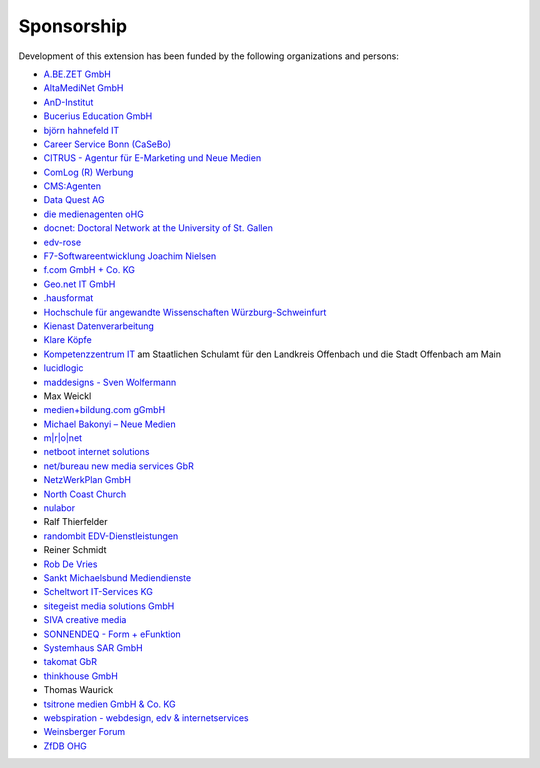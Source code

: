 ﻿.. ==================================================
.. FOR YOUR INFORMATION
.. --------------------------------------------------
.. -*- coding: utf-8 -*- with BOM.

.. ==================================================
.. DEFINE SOME TEXTROLES
.. --------------------------------------------------
.. role::   underline
.. role::   typoscript(code)
.. role::   ts(typoscript)
   :class:  typoscript
.. role::   php(code)


Sponsorship
^^^^^^^^^^^

Development of this extension has been funded by the following
organizations and persons:

- `A.BE.ZET GmbH <http://www.abezet.de/>`_

- `AltaMediNet GmbH <http://www.altamedinet.de/>`_

- `AnD-Institut <http://www.and.at/>`_

- `Bucerius Education GmbH <http://www.law-school.de/>`_

- `björn hahnefeld IT <http://www.hahnefeld.de/>`_

- `Career Service Bonn (CaSeBo) <http://www.casebo.de/>`_

- `CITRUS - Agentur für E-Marketing und Neue Medien <http://www.citrus-
  multimedia.de/>`_

- `ComLog (R) Werbung <http://www.comlog.de/>`_

- `CMS:Agenten <http://www.cms-agenten.de/>`_

- `Data Quest AG <http://www.dataquest.ch/>`_

- `die medienagenten oHG <http://www.medienagenten.de/>`_

- `docnet: Doctoral Network at the University of St. Gallen <http://www.docnet-hsg.ch/>`_

- `edv-rose <http://www.edv-rose.de/>`_

- `F7-Softwareentwicklung Joachim Nielsen <http://www.f7.de/>`_

- `f.com GmbH + Co. KG <http://www.f-com.de/>`_

- `Geo.net IT GmbH <http://www.geo.net/>`_

- `.hausformat <http://www.hausformat.ch/>`_

- `Hochschule für angewandte Wissenschaften Würzburg-Schweinfurt
  <http://www.fhws.de/>`_

- `Kienast Datenverarbeitung <http://www.kienastdv.de/>`_

- `Klare Köpfe <http://www.klarekoepfe.de/>`_

- `Kompetenzzentrum IT <http://www.kompetenzzentrum-it.de/>`_ am
  Staatlichen Schulamt für den Landkreis Offenbach und die Stadt
  Offenbach am Main

- `lucidlogic <http://www.lucidlogic.de/>`_

- `maddesigns - Sven Wolfermann <http://www.maddesigns.de/>`_

- Max Weickl

- `medien+bildung.com gGmbH <http://medienundbildung.com/>`_

- `Michael Bakonyi – Neue Medien <http://www.mb-neuemedien.de/>`_

- `m\|r\|o\|net <http://www.mronet.at/>`_

- `netboot internet solutions <http://www.netboot.ch/>`_

- `net/bureau new media services GbR <http://www.netbureau.de/>`_

- `NetzWerkPlan GmbH <http://www.netzwerkplan.de/>`_

- `North Coast Church <http://www.northcoastchurch.com/>`_

- `nulabor <http://www.nulabor.de/>`_

- Ralf Thierfelder

- `randombit EDV-Dienstleistungen <http://www.randombit.de/>`_

- Reiner Schmidt

- `Rob De Vries <http://www.rob-ot.be/>`_

- `Sankt Michaelsbund Mediendienste <http://www.st-michaelsbund.de/>`_

- `Scheltwort IT-Services KG <http://www.scheltwort-its.de/>`_

- `sitegeist media solutions GmbH <https://sitegeist.de/>`_

- `SIVA creative media <http://www.siva-creative.net/>`_

- `SONNENDEQ - Form + eFunktion <http://www.sonnendeq.com/>`_

- `Systemhaus SAR GmbH <http://www.sar.de/>`_

- `takomat GbR <http://www.takomat.com/>`_

- `thinkhouse GmbH <http://www.thinkhouse.de/>`_

- Thomas Waurick

- `tsitrone medien GmbH & Co. KG <http://www.tsitrone.de/>`_

- `webspiration - webdesign, edv & internetservices
  <http://www.webspiration.ch/>`_

- `Weinsberger Forum <http://www.weinsberger-forum.de/>`_

- `ZfDB OHG <http://www.zfdb-verlag.de/>`_

